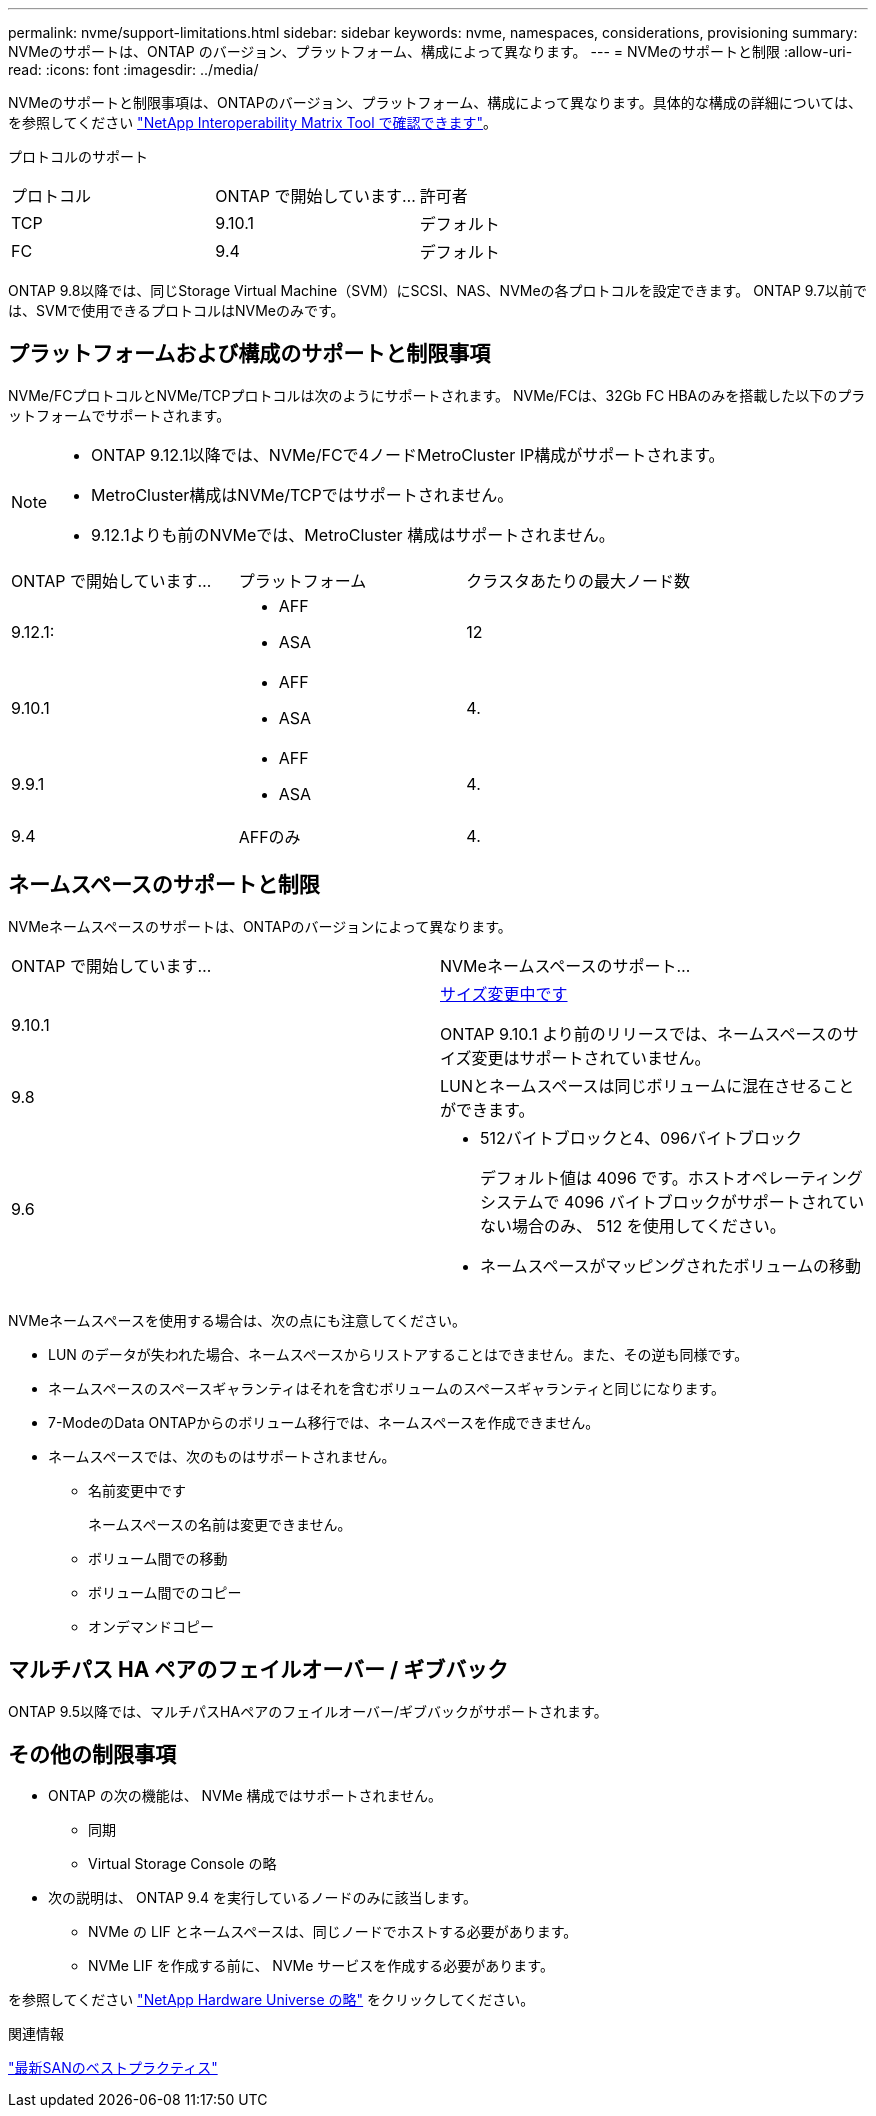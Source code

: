 ---
permalink: nvme/support-limitations.html 
sidebar: sidebar 
keywords: nvme, namespaces, considerations, provisioning 
summary: NVMeのサポートは、ONTAP のバージョン、プラットフォーム、構成によって異なります。 
---
= NVMeのサポートと制限
:allow-uri-read: 
:icons: font
:imagesdir: ../media/


[role="lead"]
NVMeのサポートと制限事項は、ONTAPのバージョン、プラットフォーム、構成によって異なります。具体的な構成の詳細については、を参照してください link:https://imt.netapp.com/matrix/["NetApp Interoperability Matrix Tool で確認できます"]。

プロトコルのサポート

[cols="3*"]
|===


| プロトコル | ONTAP で開始しています... | 許可者 


| TCP | 9.10.1 | デフォルト 


| FC | 9.4 | デフォルト 
|===
ONTAP 9.8以降では、同じStorage Virtual Machine（SVM）にSCSI、NAS、NVMeの各プロトコルを設定できます。
ONTAP 9.7以前では、SVMで使用できるプロトコルはNVMeのみです。



== プラットフォームおよび構成のサポートと制限事項

NVMe/FCプロトコルとNVMe/TCPプロトコルは次のようにサポートされます。  NVMe/FCは、32Gb FC HBAのみを搭載した以下のプラットフォームでサポートされます。

[NOTE]
====
* ONTAP 9.12.1以降では、NVMe/FCで4ノードMetroCluster IP構成がサポートされます。
* MetroCluster構成はNVMe/TCPではサポートされません。
* 9.12.1よりも前のNVMeでは、MetroCluster 構成はサポートされません。


====
[cols="3*"]
|===


| ONTAP で開始しています... | プラットフォーム | クラスタあたりの最大ノード数 


| 9.12.1:  a| 
* AFF
* ASA

| 12 


| 9.10.1  a| 
* AFF
* ASA

| 4. 


| 9.9.1  a| 
* AFF
* ASA

| 4. 


| 9.4 | AFFのみ | 4. 
|===


== ネームスペースのサポートと制限

NVMeネームスペースのサポートは、ONTAPのバージョンによって異なります。

[cols="2*"]
|===


| ONTAP で開始しています... | NVMeネームスペースのサポート... 


| 9.10.1 | xref:../nvme/resize-namespace-task.html[サイズ変更中です]

ONTAP 9.10.1 より前のリリースでは、ネームスペースのサイズ変更はサポートされていません。 


| 9.8 | LUNとネームスペースは同じボリュームに混在させることができます。 


| 9.6  a| 
* 512バイトブロックと4、096バイトブロック
+
デフォルト値は 4096 です。ホストオペレーティングシステムで 4096 バイトブロックがサポートされていない場合のみ、 512 を使用してください。

* ネームスペースがマッピングされたボリュームの移動


|===
NVMeネームスペースを使用する場合は、次の点にも注意してください。

* LUN のデータが失われた場合、ネームスペースからリストアすることはできません。また、その逆も同様です。
* ネームスペースのスペースギャランティはそれを含むボリュームのスペースギャランティと同じになります。
* 7-ModeのData ONTAPからのボリューム移行では、ネームスペースを作成できません。
* ネームスペースでは、次のものはサポートされません。
+
** 名前変更中です
+
ネームスペースの名前は変更できません。

** ボリューム間での移動
** ボリューム間でのコピー
** オンデマンドコピー






== マルチパス HA ペアのフェイルオーバー / ギブバック

ONTAP 9.5以降では、マルチパスHAペアのフェイルオーバー/ギブバックがサポートされます。



== その他の制限事項

* ONTAP の次の機能は、 NVMe 構成ではサポートされません。
+
** 同期
** Virtual Storage Console の略


* 次の説明は、 ONTAP 9.4 を実行しているノードのみに該当します。
+
** NVMe の LIF とネームスペースは、同じノードでホストする必要があります。
** NVMe LIF を作成する前に、 NVMe サービスを作成する必要があります。




を参照してください https://hwu.netapp.com["NetApp Hardware Universe の略"^] をクリックしてください。

.関連情報
link:https://www.netapp.com/pdf.html?item=/media/10680-tr4080.pdf["最新SANのベストプラクティス"]
